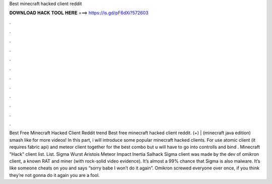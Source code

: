 Best minecraft hacked client reddit

𝐃𝐎𝐖𝐍𝐋𝐎𝐀𝐃 𝐇𝐀𝐂𝐊 𝐓𝐎𝐎𝐋 𝐇𝐄𝐑𝐄 ===> https://is.gd/pF6dXi?572603

.

.

.

.

.

.

.

.

.

.

.

.

Best Free Minecraft Hacked Client Reddit trend  Best free minecraft hacked client reddit. (+) | (minecraft java edition) smash like for more videos! In this part, i will introduce some popular minecraft hacked clients. For use atomic client (it requires fabric api) and meteor client together for the best combo but u will have to go into controlls and bind . Minecraft "Hack" client list. List. Sigma  Wurst  Aristois  Meteor  Impact  Inertia  Salhack  Sigma client was made by the dev of omikron client, a known RAT and miner (with rock-solid video evidence). It’s almost a 99% chance that Sigma is also malware. It’s like someone cheats on you and says “sorry babe I won’t do it again”. Omikron screwed everyone over once, if you think they’re not gonna do it again you are a fool.